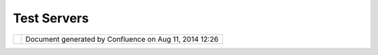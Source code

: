Test Servers
############

+---------------------------+---------------------------+---------------------------+---------------------------+
| Data : Test Servers       |
| This page last changed on |
| Sep 14, 2007 by admin.    |
| The following servers are |
| used when we test uDig    |
| before each major         |
| release. For servers we   |
| have tested a green       |
| |image5| indicates that   |
| everything worked, a red  |
| |image6| indicates a      |
| connection error.         |
|                           |
| | `TRFIC Map              |
| Server <http://www.bsrsi. |
| msu.edu/cgi-bin/wmt/wms.c |
| gi?WMTVER=1.0.0&REQUEST=c |
| apabilities>`__-          |
| (5 layers)                |
| |  `York County, SC -     |
| Building                  |
| Footprints <http://maps.y |
| orkcountygov.com/servlet/ |
| com.esri.wms.Esrimap?REQU |
| EST=GetCapabilities&SERVI |
| CENAME=NC1Map_YorkCo_SC_B |
| ldg_Footprints_WMS>`__-   |
| (1 layer)                 |
| |  `York County, SC -     |
| Parcels <http://maps.york |
| countygov.com/servlet/com |
| .esri.wms.Esrimap?REQUEST |
| =GetCapabilities&SERVICEN |
| AME=NC1Map_YorkCo_SC_Parc |
| els_WMS>`__-              |
| (1 layer)                 |
| |  `Acme Corp. Map        |
| Server <http://www.digita |
| learth.gov/wmt/xml/capabi |
| lities_1_0_0.xml>`__-     |
| (7 layers)                |
| |  `ArealInformation -    |
| Viborg Amt,               |
| Denmark <http://gis.vibam |
| t.dk/ArealInfo/AI_WMS.asp |
| ?service=wms&VERSION=1.1. |
| 0&REQUEST=Getcapabilities |
| >`__-                     |
| (223 layers)              |
| |  `Atlas of Canada       |
| WMS <http://atlas.gc.ca/c |
| gi-bin/atlaswms_en?VERSIO |
| N=1.1.0&request=GetCapabi |
| lities>`__-               |
| (26 layers)               |
| |  `Bird Studies Canada   |
| WMS/WFS                   |
| Server <http://www.bsc-eo |
| c.org/cgi-bin/bsc_ows.asp |
| ?version=1.1.1&service=WM |
| S&request=GetCapabilities |
| >`__-                     |
| (9 layers)                |
| |  `Canada Centre for     |
| Remote Sensing Web Map    |
| Service <http://ceoware2. |
| ccrs.nrcan.gc.ca/cubewerx |
| /cubeserv/cubeserv.cgi?ve |
| rsion=1.1.1&service=WMS&r |
| equest=GetCapabilities>`_ |
| _-                        |
| (254 layers)              |
| |  `Canadian Geographical |
| Names Web Map             |
| Service <http://cgns.nrca |
| n.gc.ca/wms/cubeserv.cgi? |
| request=getCapabilities>` |
| __-                       |
| (3 layers)                |
| |  `Canadian Geographical |
| Names Web Map             |
| Service <http://cgns.nrca |
| n.gc.ca/wfs/cubeserv.cgi? |
| request=getCapabilities>` |
| __-                       |
| (3 layers)                |
| |  `CAROL                 |
| WMS <http://mds.glc.org/c |
| gi-bin/carolwms?VERSION=1 |
| .1.1&REQUEST=GetCapabilit |
| ies>`__-                  |
| (1316 layers)             |
| |  `CAST TNM Map          |
| Server <http://ogc.cast.u |
| ark.edu:8080/tnm/servlet/ |
| mapserver?REQUEST=Capabil |
| ities&WMTVER=1.0.0>`__-   |
| (10 layers)               |
| |  `CustomWeather Map     |
| Server <http://maps.custo |
| mweather.com/image?REQUES |
| T=GetCapabilities>`__-    |
| (38 layers)               |
| |  `DataFed               |
| Layers <http://webapps.da |
| tafed.net/dvoy_services/o |
| gc.wsfl?SERVICE=WMS&VERSI |
| ON=1.1.1&REQUEST=GetCapab |
| ilities>`__-              |
| (1348 layers)             |
| |  `deegree wms providing |
| free geospatial data from |
| NGA (U.S.), Intevation    |
| (Germany) and OGC         |
| (U.S.) <http://demo.deegr |
| ee.org:8080/deegree/wms?S |
| ERVICE=WMS&VERSION=1.1.1& |
| REQUEST=GetCapabilities>` |
| __-                       |
| (29 layers)               |
| |                         |
| `DGM50 <http://www.gis.nr |
| w.de/wms/DGM50?REQUEST=Ge |
| tCapabilities&VERSION=1.1 |
| .0&SERVICE=WMS>`__-       |
| (1 layer)                 |
| |  `Digitale Karte der    |
| hochwassergefaehrdeten    |
| Bereiche                  |
| NRW <http://www.gis2.nrw. |
| de/wmsconnector/wms/hochw |
| asser?REQUEST=GetCapabili |
| ties&VERSION=1.1.0&SERVIC |
| E=WMS>`__-                |
| (12 layers)               |
| |  `DLK (GeoContent GmbH) |
| hosted by                 |
| terramapserver <http://19 |
| 5.27.54.43/wms/dlk/reques |
| t.asp?request=GetCapabili |
| ties>`__-                 |
| (6 layers)                |
| |  `Environment Canada -  |
| Pacific and Yukon Region  |
| - Water Quality           |
| Monitoring Program -      |
| WMS <http://excise.pyr.ec |
| .gc.ca/cgi-bin/mapserv.ex |
| e?map=/LocalApps/Mapsurfe |
| r/PYRWQMP.map&version=1.1 |
| .1&service=WMS&request=Ge |
| tCapabilities>`__-        |
| (7 layers)                |
| |  `ESA                   |
| CubeSERV <http://mapserv2 |
| .esrin.esa.it/cubestor/cu |
| beserv/cubeserv.cgi?REQUE |
| ST=GetCapabilities>`__-   |
| (193 layers)              |
| |  `ESRI Co. Map          |
| Server <http://www.geogra |
| phynetwork.com/ogc/com.es |
| ri.ogc.wms.WMSServlet?REQ |
| UEST=GetCapabilities&SERV |
| ICE=wms>`__-              |
| (1 layer)                 |
| |  `ESRI Inc. Map         |
| Server <http://inside3.ui |
| daho.edu/servlet/com.esri |
| .wms.Esrimap?REQUEST=GetC |
| apabilities>`__-          |
| (12 layers)               |
| |  `ESRI Inc. Map         |
| Server <http://maps.ciesi |
| n.org/servlet/com.esri.wm |
| s.Esrimap?request=capabil |
| ities&wmtver=1.0.0>`__-   |
| (10 layers)               |
| |  `ESRI Web Map          |
| Service <http://142.176.6 |
| 2.108/wmsconnector/com.es |
| ri.wsit.WMSServlet/GeoNov |
| aSDE?service=WMS&request= |
| GetCapabilities>`__-      |
| (19 layers)               |
| |  `ESRI Web Map          |
| Service <http://www.geogr |
| aphynetwork.ca/wmsconnect |
| or/com.esri.wsit.WMSServl |
| et/Geobase_NRN_Newfoundla |
| ndAndLabrador_I_Detail?re |
| quest=GetCapabilities>`__ |
| -                         |
| (8 layers)                |
| |  `FGDC Base Map         |
| Services <http://clearing |
| house1.fgdc.gov/scripts/o |
| gc/ms.pl?request=capabili |
| ties>`__-                 |
| (16 layers)               |
| |  `FIS Stobo             |
| NRW <http://www.gis2.nrw. |
| de/wmsconnector/wms/stobo |
| ?REQUEST=GetCapabilities& |
| VERSION=1.1.0&SERVICE=WMS |
| >`__-                     |
| (10 layers)               |
| |  `Forstliche            |
| Verwaltungsgrenzen        |
| NRW <http://www.gis2.nrw. |
| de/wmsconnector/wms/forst |
| amtsgr?REQUEST=GetCapabil |
| ities&VERSION=1.1.0&SERVI |
| CE=WMS>`__-               |
| (1 layer)                 |
| |  `Geoscience Australia  |
| Map                       |
| Server <http://www.ga.gov |
| .au/bin/getmap.pl?request |
| =capabilities>`__-        |
| (102 layers)              |
| |  `GeoStor Map           |
| Server <http://vesta.cast |
| .uark.edu/wmscast/servlet |
| /wmsesri?WMTVER=1.0.0&REQ |
| UEST=capabilities>`__-    |
| (8 layers)                |
| |                         |
| `Gewaesserstationierungsk |
| arte                      |
| des Landes                |
| NRW <http://www.gis2.nrw. |
| de/wmsconnector/wms/gewst |
| at?REQUEST=GetCapabilitie |
| s&VERSION=1.1.0&SERVICE=W |
| MS>`__-                   |
| (18 layers)               |
| |  `GMap WMS Demo         |
| Server <http://www2.dmsol |
| utions.ca/cgi-bin/mswms_g |
| map?SERVICE=WMS&VERSION=1 |
| .1.1&REQUEST=GetCapabilit |
| ies>`__-                  |
| (12 layers)               |
| |  `GMap WMS Demo         |
| Server <http://dev1.dmsol |
| utions.ca/cgi-bin/mswms_g |
| map?version=1.1.1&request |
| =GetCapabilities>`__-     |
| (12 layers)               |
| |  `GMap WMS Demo         |
| Server <http://www2.dmsol |
| utions.ca/cgi-bin/mswms_g |
| map?VERSION=1.1.0&REQUEST |
| =GetCapabilities>`__-     |
| (12 layers)               |
| |  `Greater Victoria      |
| Green                     |
| Map <http://www.gworks.ca |
| /site/lib/wms/simple_wms. |
| php?REQUEST=GetCapabiliti |
| es>`__-                   |
| (2 layers)                |
| |  `Intergraph US sample  |
| WMS <http://maps1.intergr |
| aph.com/wms/ussample/requ |
| est.asp?SERVICE=WMS&REQUE |
| ST=GetCapabilities>`__-   |
| (7 layers)                |
| |  `Intergraph World      |
| Map <http://maps1.intergr |
| aph.com/wms/world/request |
| .asp?service=WMS&request= |
| GetCapabilities>`__-      |
| (8 layers)                |
| |  `Intergraph World      |
| Map <http://maps1.intergr |
| aph.com/wms/world/request |
| .asp?REQUEST=GetCapabilit |
| ies>`__-                  |
| (8 layers)                |
| |  `JPL World Map         |
| Service <http://onearth.j |
| pl.nasa.gov/wms.cgi?REQUE |
| ST=GetCapabilities>`__-   |
| (11 layers)               |
| |  `JPL World Map         |
| Service <http://mapus.jpl |
| .nasa.gov/wms.cgi?request |
| =GetCapabilities>`__-     |
| (11 layers)               |
| |  `JPL World Map         |
| Service <http://onearth.j |
| pl.nasa.gov/wms.cgi?reque |
| st=GetCapabilities>`__-   |
| (11 layers)               |
| |  `JPL World Map         |
| Service <http://wmt.jpl.n |
| asa.gov/wms.cgi?request=G |
| etCapabilities>`__-       |
| (11 layers)               |
| |  `JPL World Map         |
| Service <http://wmt.jpl.n |
| asa.gov/cgi-bin/wmt.cgi?r |
| equest=capabilities>`__-  |
| (11 layers)               |
| |  `JPL World Map         |
| Service <http://wms.jpl.n |
| asa.gov/wms.cgi?service=W |
| MS&request=GetCapabilitie |
| s>`__-                    |
| (11 layers)               |
| |  `Kreis Borken          |
| WMS <http://212.124.44.16 |
| 6/wmsborken/wmsborken?Ser |
| vice=WMS&REQUEST=GetCapab |
| ilities>`__-              |
| (38 layers)               |
| |  `LINFOS                |
| NRW <http://www.gis2.nrw. |
| de/wmsconnector/wms/linfo |
| s?REQUEST=GetCapabilities |
| &VERSION=1.1.0&SERVICE=WM |
| S>`__-                    |
| (10 layers)               |
| |  `LizardTech Express    |
| Server                    |
| WMS <http://wms.lizardtec |
| h.com/lizardtech/iserv/ow |
| s?REQUEST=GetCapabilities |
| &SERVICE=WMS&VERSION=1.1. |
| 1>`__-                    |
| (4 layers)                |
| |  `Location              |
| mapserver <http://www.ind |
| exgeo.com.au/cgi-bin/wms- |
| location?request=GetCapab |
| ilities&service=WMS>`__-  |
| (5 layers)                |
| |  `MapServer WMS         |
| Demo <http://cooa.whoi.ed |
| u/cw/mapserv?map=etopo2_w |
| ms.map&REQUEST=GetCapabil |
| ities>`__-                |
| (9 layers)                |
| |  `MEGIS Web Map         |
| Service <http://megisims. |
| state.me.us/wmsconnector/ |
| com.esri.wsit.WMSServlet/ |
| WMSFramework?VERSION=1.1. |
| 1&REQUEST=GetCapabilities |
| >`__-                     |
| (15 layers)               |
| |  `Microsoft TerraServer |
| Map                       |
| Server <http://terraservi |
| ce.net/ogccapabilities.as |
| hx?version=1.1.1&request= |
| GetCapabilties>`__-       |
| (3 layers)                |
| |  `Microsoft TerraServer |
| Map                       |
| Server <http://terraserve |
| r.microsoft.com/ogccapabi |
| lities.ashx?version=1.1.1 |
| &request=getcapabilities& |
| service=wms>`__-          |
| (3 layers)                |
| |  `Microsoft TerraServer |
| Map                       |
| Server <http://terraservi |
| ce.net/ogccapabilities.as |
| hx>`__-                   |
| (3 layers)                |
| |  `Microsoft TerraServer |
| Map                       |
| Server <http://terraserve |
| r.homeadvisor.msn.com/ogc |
| capabilities.ashx?version |
| =1.1.1&request=getcapabil |
| ities&service=wms>`__-    |
| (3 layers)                |
| |  `Microsoft TerraServer |
| Map                       |
| Server <http://terraservi |
| ce.net/ogccapabilities.as |
| hx?version=1.1.1&request= |
| getcapabilities&service=w |
| ms>`__-                   |
| (3 layers)                |
| |  `Microsoft TerraServer |
| Map                       |
| Server <http://www.terras |
| erver.microsoft.com/ogcca |
| pabilities.ashx?version=1 |
| .1.1&request=getcapabilit |
| ies&service=wms>`__-      |
| (3 layers)                |
| |  `Microsoft TerraServer |
| Map                       |
| Server <http://www.terras |
| ervice.net/ogccapabilitie |
| s.ashx?version=1.1.1&requ |
| est=getcapabilities&servi |
| ce=wms>`__-               |
| (3 layers)                |
| |  `Microsoft TerraServer |
| Map                       |
| Server <http://www.terras |
| erver-usa.com/ogccapabili |
| ties.ashx?version=1.1.1&r |
| equest=getcapabilities&se |
| rvice=wms>`__-            |
| (3 layers)                |
| |  `MNDNR Data Deli WMS   |
| Server <http://maps.dnr.s |
| tate.mn.us/cgi-bin/mapser |
| v43?map=DELI_WMS_MAPFILE& |
| service=wms&version=1.1.1 |
| &request=GetCapabilities> |
| `__-                      |
| (7 layers)                |
| |  `Multi-Hazard Mapping  |
| Initiative WMS Map Server |
| (HDM) <http://www.hazardm |
| aps.gov/wmsRequest.php?re |
| quest=GetCapabilities>`__ |
| -                         |
| (6 layers)                |
| |  `National Atlas of the |
| United States Map         |
| Server <http://nationalat |
| las.gov/natlas/capabiliti |
| es.xml>`__-               |
| (149 layers)              |
| |  `Neigungsklassen zur   |
| Gelaendebefahrbarkeit <ht |
| tp://www.gis2.nrw.de/wmsc |
| onnector/wms/hangneigung? |
| REQUEST=GetCapabilities&V |
| ERSION=1.1.0&SERVICE=WMS> |
| `__-                      |
| (2 layers)                |
| |  `NRW:                  |
| DTK10 <http://www.geoserv |
| er.nrw.de/GeoOgcWms1.3/se |
| rvlet/DTK10?REQUEST=GetCa |
| pabilities&VERSION=1.1.0& |
| SERVICE=WMS>`__-          |
| (2 layers)                |
| |  `NRW:                  |
| Gebietsentwicklungsplan < |
| http://www.geoserver.nrw. |
| de/GeoOgcWms1.3/servlet/G |
| EPNRW?REQUEST=GetCapabili |
| ties&SERVICE=WMS>`__-     |
| (11 layers)               |
| |  `NRW:                  |
| Landesentwicklungsplan <h |
| ttp://www.geoserver.nrw.d |
| e/GeoOgcWms1.3/servlet/LE |
| PNRW?REQUEST=GetCapabilit |
| ies&SERVICE=WMS>`__-      |
| (8 layers)                |
| |  `NRW:                  |
| TK <http://www.geoserver. |
| nrw.de/GeoOgcWms1.3/servl |
| et/NW2?REQUEST=GetCapabil |
| ities&VERSION=1.1.0&SERVI |
| CE=WMS>`__-               |
| (24 layers)               |
| |  `NRW:                  |
| TK <http://www.geoserver. |
| nrw.de/GeoOgcWms1.3/servl |
| et/NW2?REQUEST=GetCapabil |
| ities&SERVICE=WMS>`__-    |
| (24 layers)               |
| |  `NRW: TK100            |
| Farbe <http://www.geoserv |
| er.nrw.de/GeoOgcWms1.3/se |
| rvlet/TK100?REQUEST=GetCa |
| pabilities&VERSION=1.1.0& |
| SERVICE=WMS>`__-          |
| (1 layer)                 |
| |  `NRW: TK25             |
| Farbe <http://www.geoserv |
| er.nrw.de/GeoOgcWms1.3/se |
| rvlet/TK25?REQUEST=GetCap |
| abilities&VERSION=1.1.0&S |
| ERVICE=WMS>`__-           |
| (1 layer)                 |
| |  `NRW: TK50             |
| Farbe <http://www.geoserv |
| er.nrw.de/GeoOgcWms1.3/se |
| rvlet/TK50?REQUEST=GetCap |
| abilities&VERSION=1.1.0&S |
| ERVICE=WMS>`__-           |
| (1 layer)                 |
| |  `NRW:                  |
| Uebersichtskarte <http:// |
| www.geoserver.nrw.de/GeoO |
| gcWms1.3/servlet/NRW_Uebe |
| rsicht?REQUEST=GetCapabil |
| ities&VERSION=1.1.0&SERVI |
| CE=WMS>`__-               |
| (1 layer)                 |
| |  `NSW DIPNR Image       |
| Server <http://atlas.canr |
| i.nsw.gov.au/proxy/wms?re |
| quest=capabilities>`__-   |
| (1 layer)                 |
| |  `Orthophotos           |
| NRW <http://www.gis2.nrw. |
| de/wmsconnector/wms/luftb |
| ild?REQUEST=GetCapabiliti |
| es&VERSION=1.1.0&SERVICE= |
| WMS>`__-                  |
| (2 layers)                |
| |  `SCW de                |
| L <http://atlas.gc.ca/cgi |
| -bin/atlaswms_fr?VERSION= |
| 1.1.0&request=GetCapabili |
| ties>`__-                 |
| (26 layers)               |
| |  `SEACOOS               |
| Observations <http://naut |
| ilus.baruch.sc.edu/wms/se |
| acoos_in_situ?REQUEST=Get |
| Capabilities>`__-         |
| (7 layers)                |
| |  `SEACOOS               |
| Remotely-Sensed           |
| Imagery <http://nautilus. |
| baruch.sc.edu/wms/seacoos |
| _rs?REQUEST=GetCapabiliti |
| es>`__-                   |
| (20 layers)               |
| |  `SEACOOS               |
| Remotely-Sensed           |
| Imagery <http://nautilus. |
| baruch.sc.edu/wms/seacoos |
| _rs_256?REQUEST=GetCapabi |
| lities>`__-               |
| (8 layers)                |
| |  `Technology            |
| Applications Team Wms     |
| Service <http://mapper.ta |
| t.fws.gov/ogcwms/WmsServl |
| et?servicename=nwi_wms&ve |
| rsion=1.1.0&request=getca |
| pabilities&service=wms>`_ |
| _-                        |
| (3 layers)                |
| |  `Technology            |
| Applications Team Wms     |
| Service <http://mapper.ta |
| t.fws.gov/ogcwms/WmsServl |
| et?servicename=nwi_wms&ve |
| rsion=1.1.1&request=getca |
| pabilities&service=wms>`_ |
| _-                        |
| (3 layers)                |
| |  `Technology            |
| Applications Team Wms     |
| Service <http://mapper.ta |
| t.fws.gov/ogcwms/WmsServl |
| et?service=wms&servicenam |
| e=crithab&VERSION=1.1.0&R |
| EQUEST=getcapabilities>`_ |
| _-                        |
| (297 layers)              |
| |  `The GLOBE Program     |
| Visualization             |
| Server <http://globe.digi |
| talearth.gov/viz-bin/wmt. |
| cgi?SERVICE=WMS&VERSION=1 |
| .1.1&REQUEST=GetCapabilit |
| ies>`__-                  |
| (173 layers)              |
| |  `The GLOBE Program     |
| Visualization             |
| Server <http://globe.digi |
| talearth.gov/viz-bin/wmt. |
| cgi?VERSION=1.1.0&Request |
| =GetCapabilities>`__-     |
| (173 layers)              |
| |  `The GLOBE Program     |
| Visualization             |
| Server <http://globe.digi |
| talearth.gov/viz-bin/wmt. |
| cgi?request=GetCapabiliti |
| es>`__-                   |
| (173 layers)              |
| |  `The GLOBE Program     |
| Visualization             |
| Server <http://viz.globe. |
| gov/viz-bin/wmt.cgi?SERVI |
| CE=WMS&VERSION=1.1.1&REQU |
| EST=GetCapabilities>`__-  |
| (173 layers)              |
| |  `The GLOBE Program     |
| Visualization             |
| Server <http://globe.digi |
| talearth.gov/cgi-bin/wmt. |
| cgi?request=capabilities> |
| `__-                      |
| (173 layers)              |
| |  `The GLOBE Program     |
| Visualization             |
| Server <http://globe.digi |
| talearth.gov/viz-bin/wmt. |
| cgi?REQUEST=GetCapabiliti |
| es&VERSION=1.1>`__-       |
| (173 layers)              |
| |  `The GLOBE Program     |
| Visualization             |
| Server <http://viz.globe. |
| gov/viz-bin/wmt.cgi?WMTVE |
| R=1.1&REQUEST=capabilitie |
| s>`__-                    |
| (173 layers)              |
| |  `USGS EROS Data Center |
| WMS Map Server:           |
| USGS\_WMS\_BTS\_Roads <ht |
| tp://gisdata.usgs.net/ser |
| vlet/com.esri.wms.Esrimap |
| ?servicename=USGS_WMS_BTS |
| _Roads&request=capabiliti |
| es>`__-                   |
| (2 layers)                |
| |  `USGS EROS Data Center |
| WMS Map Server:           |
| USGS\_WMS\_LANDSAT7 <http |
| ://gisdata.usgs.net/servl |
| et/com.esri.wms.Esrimap?W |
| MTVER=1.1.0&ServiceName=U |
| SGS_WMS_LANDSAT7&REQUEST= |
| capabilities>`__-         |
| (3 layers)                |
| |  `USGS EROS Data Center |
| WMS Map Server:           |
| USGS\_WMS\_NED <http://gi |
| sdata.usgs.net/servlet/co |
| m.esri.wms.Esrimap?servic |
| ename=USGS_WMS_NED&reques |
| t=capabilities>`__-       |
| (46 layers)               |
| |  `USGS EROS Data Center |
| WMS Map Server:           |
| USGS\_WMS\_NHD <http://gi |
| sdata.usgs.net/servlet/co |
| m.esri.wms.Esrimap?servic |
| ename=USGS_WMS_NHD&reques |
| t=capabilities>`__-       |
| (10 layers)               |
| |  `USGS EROS Data Center |
| WMS Map Server:           |
| USGS\_WMS\_NLCD <http://g |
| isdata.usgs.net/servlet/c |
| om.esri.wms.Esrimap?servi |
| cename=USGS_WMS_NLCD&requ |
| est=capabilities>`__-     |
| (6 layers)                |
| |  `USGS EROS Data Center |
| WMS Map Server:           |
| USGS\_WMS\_REF <http://gi |
| sdata.usgs.net/servlet/co |
| m.esri.wms.Esrimap?servic |
| ename=USGS_WMS_REF&reques |
| t=capabilities>`__-       |
| (30 layers)               |
| |  `USGS EROS Data Center |
| WMS Map Server:           |
| world <http://gisdata.usg |
| s.net:80/servlet/com.esri |
| .wms.Esrimap/world?SERVIC |
| E=WMS&VERSION=1.1.1&REQUE |
| ST=GetCapabilities>`__-   |
| (6 layers)                |
| |  `USGS EROS Data Center |
| WMS Map Server:           |
| world <http://gisdata.usg |
| s.net/servlet/com.esri.wm |
| s.Esrimap?REQUEST=GetCapa |
| bilities&SERVICE=wms>`__- |
| (6 layers)                |
| |  `USGS EROS Data Center |
| WMS Map Server:           |
| world <http://gisdata.usg |
| s.net/servlet/com.esri.wm |
| s.Esrimap/world?SERVICE=W |
| MS&VERSION=1.1.1&REQUEST= |
| GetCapabilities>`__-      |
| (6 layers)                |
| |  `Waldtypenkarte        |
| NRW <http://www.gis2.nrw. |
| de/wmsconnector/wms/waldt |
| yp?REQUEST=GetCapabilitie |
| s&VERSION=1.1.0&SERVICE=W |
| MS>`__-                   |
| (3 layers)                |
| |  `Wasserschutzgebiete   |
| NRW <http://www.gis2.nrw. |
| de/wmsconnector/wms/wsg?R |
| EQUEST=GetCapabilities&VE |
| RSION=1.1.0&SERVICE=WMS>` |
| __-                       |
| (4 layers)                |
| |  `Web Map Service       |
| 133urban <http://edcw2ks5 |
| 1.cr.usgs.gov/servlet/com |
| .esri.wms.Esrimap?WMTVER= |
| 1.1.1&ServiceName=133urba |
| n&REQUEST=capabilities>`_ |
| _-                        |
| (94 layers)               |
| |  `Web Map Service       |
| Wupperverband <http://dmz |
| ims.wupperverband.de/wmsc |
| onnector/com.esri.wsit.WM |
| SServlet/WV_WMS?Request=G |
| etCapabilities&Version=1. |
| 1.0>`__-                  |
| (51 layers)               |
| |  `WMS Map               |
| Server <http://www.geogra |
| phynetwork.com/servlet/co |
| m.esri.wms.Esrimap?&REQUE |
| ST=capabilities>`__-      |
| (109 layers)              |
| |  `WMS Map               |
| Server <http://www.geogra |
| phynetwork.com/servlet/co |
| m.esri.wms.Esrimap?Servic |
| eName=GFW_Forest&VERSION= |
| 1.0.0&request=capabilitie |
| s>`__-                    |
| (13 layers)               |
| |  `WMS Map               |
| Server <http://212.124.44 |
| .166/servlet/com.esri.wms |
| .Esrimap?REQUEST=GetCapab |
| ilities&SERVICE=WMS>`__-  |
| (20 layers)               |
| |  `WMS Map               |
| Server <http://www.geogra |
| phynetwork.com/servlet/co |
| m.esri.wms.Esrimap?reques |
| t=GetCapabilities&Service |
| Name=ESRI_Soil>`__-       |
| (11 layers)               |
| |  `WMS Map               |
| Server <http://www.geogra |
| phynetwork.com/servlet/co |
| m.esri.wms.Esrimap?reques |
| t=GetCapabilities&Service |
| Name=ESRI_Snow>`__-       |
| (11 layers)               |
| |  `WMS Map               |
| Server <http://www.geogra |
| phynetwork.com/servlet/co |
| m.esri.wms.Esrimap?reques |
| t=GetCapabilities&Service |
| Name=ESRI_Veg>`__-        |
| (11 layers)               |
| |  `WMS Map               |
| Server <http://www.geogra |
| phynetwork.com/servlet/co |
| m.esri.wms.Esrimap?reques |
| t=GetCapabilities&Service |
| Name=ESRI_Precip_Yr>`__-  |
| (11 layers)               |
| |  `WMS Map               |
| Server <http://www.geogra |
| phynetwork.com/servlet/co |
| m.esri.wms.Esrimap?reques |
| t=GetCapabilities&Service |
| Name=ESRI_Elev>`__-       |
| (11 layers)               |
| |  `WMS Map               |
| Server <http://www.geogra |
| phynetwork.com/servlet/co |
| m.esri.wms.Esrimap?reques |
| t=GetCapabilities&Service |
| Name=ESRI_World>`__-      |
| (109 layers)              |
| |  `WMS Map               |
| Server <http://www.geogra |
| phynetwork.com/servlet/co |
| m.esri.wms.Esrimap?reques |
| t=GetCapabilities&Service |
| Name=FEMA_Flood>`__-      |
| (20 layers)               |
| |  `WMS Map               |
| Server <http://www.geogra |
| phynetwork.com/servlet/co |
| m.esri.wms.Esrimap?reques |
| t=GetCapabilities&Service |
| Name=ESRI_Landuse>`__-    |
| (11 layers)               |
| |  `WMS Map               |
| Server <http://www.geogra |
| phynetwork.com/servlet/co |
| m.esri.wms.Esrimap?reques |
| t=GetCapabilities&Service |
| Name=ESRI_Pop>`__-        |
| (17 layers)               |
| |  `WMS Map               |
| Server <http://atlas.wali |
| s.wa.gov.au/servlet/com.e |
| sri.wms.Esrimap?VERSION=1 |
| .1.0&Request=getcapabilit |
| ies>`__-                  |
| (6 layers)                |
| |  `WMS Map               |
| Server <http://atlas.wali |
| s.wa.gov.au/servlet/com.e |
| sri.wms.Esrimap?request=c |
| apabilities>`__-          |
| (6 layers)                |
| |  `WMS Map               |
| Server <http://www.geogra |
| phynetwork.com/servlet/co |
| m.esri.wms.Esrimap?Servic |
| eName=ESRI_World&WMTVER=1 |
| .0.0&request=capabilities |
| >`__-                     |
| (109 layers)              |
| |                         |
| `WMS-Neonet <http://www.n |
| eonet.nl/servlet/WmsServl |
| et?REQUEST=GetCapabilitie |
| s>`__-                    |
| (15 layers)               |
| |  `XtraServer/WMS fuer   |
| GDI NRW Verbundprojekt    |
| 2004 <http://services.int |
| eractive-instruments.de/x |
| tra/cgi-bin/wms?REQUEST=G |
| etCapabilities&SERVICENAM |
| E=wms>`__-                |
| (26 layers)               |
| |  `York County, SC -     |
| Color Orthophotos from    |
| 2000 <http://maps.yorkcou |
| ntygov.com/servlet/com.es |
| ri.wms.Esrimap?REQUEST=Ge |
| tCapabilities&SERVICENAME |
| =NC1Map_YorkCo_SC_Orthos_ |
| WMS>`__-                  |
| (2 layers)                |
| |  |image7| `York County, |
| SC - Corporate            |
| Limits <http://maps.yorkc |
| ountygov.com/servlet/com. |
| esri.wms.Esrimap?REQUEST= |
| GetCapabilities&SERVICENA |
| ME=NC1Map_YorkCo_SC_Corpo |
| rate_Limits_WMS>`__       |
| - (1 layer)               |
| |  |image8| `York County, |
| SC -                      |
| Zoning <http://maps.yorkc |
| ountygov.com/servlet/com. |
| esri.wms.Esrimap?REQUEST= |
| GetCapabilities&SERVICENA |
| ME=NC1Map_YorkCo_SC_Zonin |
| g_WMS>`__-                |
| (1 layer)                 |
| |  |image9| `York County, |
| SC                        |
| Streets <http://maps.york |
| countygov.com/servlet/com |
| .esri.wms.Esrimap?REQUEST |
| =GetCapabilities&SERVICEN |
| AME=NC1Map_YorkCo_SC_Stre |
| ets_WMS>`__-              |
| (1 layer)                 |
+---------------------------+---------------------------+---------------------------+---------------------------+

+-------------+----------------------------------------------------------+
| |image11|   | Document generated by Confluence on Aug 11, 2014 12:26   |
+-------------+----------------------------------------------------------+

.. |image0| image:: images/icons/emoticons/check.gif
.. |image1| image:: images/icons/emoticons/error.gif
.. |image2| image:: images/icons/emoticons/error.gif
.. |image3| image:: images/icons/emoticons/error.gif
.. |image4| image:: images/icons/emoticons/error.gif
.. |image5| image:: images/icons/emoticons/check.gif
.. |image6| image:: images/icons/emoticons/error.gif
.. |image7| image:: images/icons/emoticons/error.gif
.. |image8| image:: images/icons/emoticons/error.gif
.. |image9| image:: images/icons/emoticons/error.gif
.. |image10| image:: images/border/spacer.gif
.. |image11| image:: images/border/spacer.gif
